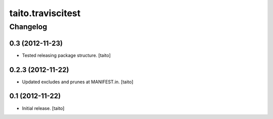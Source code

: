 ==================
taito.traviscitest
==================

Changelog
---------

0.3 (2012-11-23)
================

- Tested releasing package structure. [taito]

0.2.3 (2012-11-22)
==================

- Updated excludes and prunes at MANIFEST.in. [taito]

0.1 (2012-11-22)
================

- Initial release. [taito]
